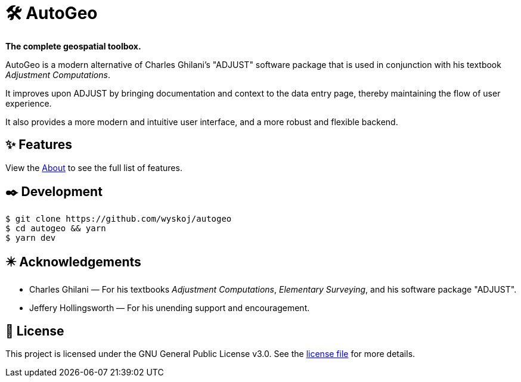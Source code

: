 = 🛠️ AutoGeo

*The complete geospatial toolbox.*

AutoGeo is a modern alternative of Charles Ghilani's "ADJUST" software package that is used in conjunction with his textbook _Adjustment Computations_.

It improves upon ADJUST by bringing documentation and context to the data entry page, thereby maintaining the flow of user experience.

It also provides a more modern and intuitive user interface, and a more robust and flexible backend.

== ✨ Features
View the https://autogeo.xyz/about[About] to see the full list of features.

== ✒️ Development

[bash]
----
$ git clone https://github.com/wyskoj/autogeo
$ cd autogeo && yarn
$ yarn dev
----

== ✴️ Acknowledgements

* Charles Ghilani — For his textbooks _Adjustment Computations_, _Elementary Surveying_, and his software package "ADJUST".
* Jeffery Hollingsworth — For his unending support and encouragement.

== 📝 License

This project is licensed under the GNU General Public License v3.0. See the https://github.com/wyskoj/midis2jam2/blob/master/LICENSE[license file] for more details.